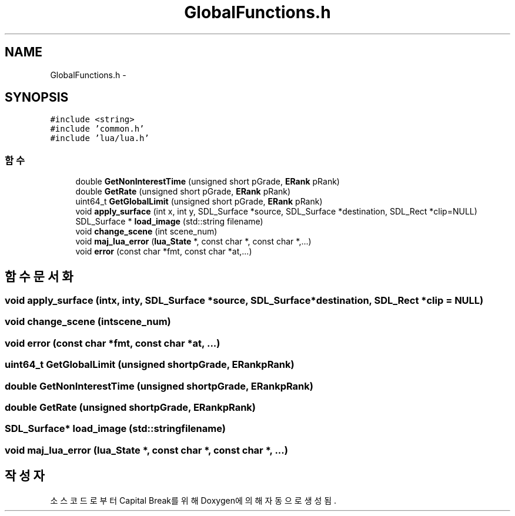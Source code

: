 .TH "GlobalFunctions.h" 3 "금 2월 3 2012" "Version test" "Capital Break" \" -*- nroff -*-
.ad l
.nh
.SH NAME
GlobalFunctions.h \- 
.SH SYNOPSIS
.br
.PP
\fC#include <string>\fP
.br
\fC#include 'common\&.h'\fP
.br
\fC#include 'lua/lua\&.h'\fP
.br

.SS "함수"

.in +1c
.ti -1c
.RI "double \fBGetNonInterestTime\fP (unsigned short pGrade, \fBERank\fP pRank)"
.br
.ti -1c
.RI "double \fBGetRate\fP (unsigned short pGrade, \fBERank\fP pRank)"
.br
.ti -1c
.RI "uint64_t \fBGetGlobalLimit\fP (unsigned short pGrade, \fBERank\fP pRank)"
.br
.ti -1c
.RI "void \fBapply_surface\fP (int x, int y, SDL_Surface *source, SDL_Surface *destination, SDL_Rect *clip=NULL)"
.br
.ti -1c
.RI "SDL_Surface * \fBload_image\fP (std::string filename)"
.br
.ti -1c
.RI "void \fBchange_scene\fP (int scene_num)"
.br
.ti -1c
.RI "void \fBmaj_lua_error\fP (\fBlua_State\fP *, const char *, const char *,\&.\&.\&.)"
.br
.ti -1c
.RI "void \fBerror\fP (const char *fmt, const char *at,\&.\&.\&.)"
.br
.in -1c
.SH "함수 문서화"
.PP 
.SS "void \fBapply_surface\fP (intx, inty, SDL_Surface *source, SDL_Surface *destination, SDL_Rect *clip = \fCNULL\fP)"
.SS "void \fBchange_scene\fP (intscene_num)"
.SS "void \fBerror\fP (const char *fmt, const char *at, \&.\&.\&.)"
.SS "uint64_t \fBGetGlobalLimit\fP (unsigned shortpGrade, \fBERank\fPpRank)"
.SS "double \fBGetNonInterestTime\fP (unsigned shortpGrade, \fBERank\fPpRank)"
.SS "double \fBGetRate\fP (unsigned shortpGrade, \fBERank\fPpRank)"
.SS "SDL_Surface* \fBload_image\fP (std::stringfilename)"
.SS "void \fBmaj_lua_error\fP (\fBlua_State\fP *, const char *, const char *, \&.\&.\&.)"
.SH "작성자"
.PP 
소스 코드로부터 Capital Break를 위해 Doxygen에 의해 자동으로 생성됨\&.
